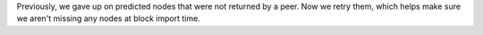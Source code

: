 Previously, we gave up on predicted nodes that were not returned by a peer. Now we retry them,
which helps make sure we aren't missing any nodes at block import time.

